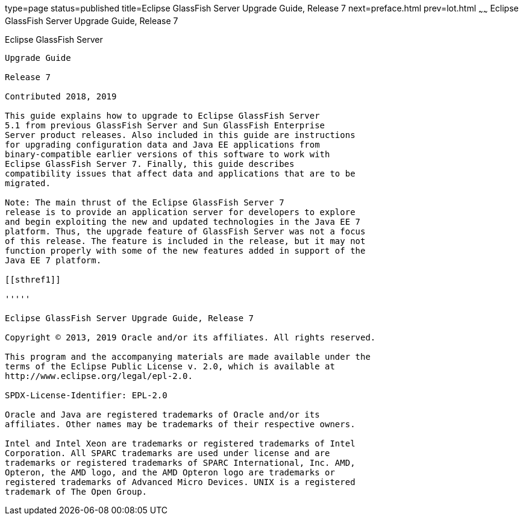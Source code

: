 type=page
status=published
title=Eclipse GlassFish Server Upgrade Guide, Release 7
next=preface.html
prev=lot.html
~~~~~~
Eclipse GlassFish Server Upgrade Guide, Release 7
===================================================

[[eclipse-glassfish-server]]
Eclipse GlassFish Server
------------------------

Upgrade Guide

Release 7

Contributed 2018, 2019

This guide explains how to upgrade to Eclipse GlassFish Server 
5.1 from previous GlassFish Server and Sun GlassFish Enterprise
Server product releases. Also included in this guide are instructions
for upgrading configuration data and Java EE applications from
binary-compatible earlier versions of this software to work with
Eclipse GlassFish Server 7. Finally, this guide describes
compatibility issues that affect data and applications that are to be
migrated.

Note: The main thrust of the Eclipse GlassFish Server 7
release is to provide an application server for developers to explore
and begin exploiting the new and updated technologies in the Java EE 7
platform. Thus, the upgrade feature of GlassFish Server was not a focus
of this release. The feature is included in the release, but it may not
function properly with some of the new features added in support of the
Java EE 7 platform.

[[sthref1]]

'''''

Eclipse GlassFish Server Upgrade Guide, Release 7

Copyright © 2013, 2019 Oracle and/or its affiliates. All rights reserved.

This program and the accompanying materials are made available under the 
terms of the Eclipse Public License v. 2.0, which is available at 
http://www.eclipse.org/legal/epl-2.0. 

SPDX-License-Identifier: EPL-2.0

Oracle and Java are registered trademarks of Oracle and/or its 
affiliates. Other names may be trademarks of their respective owners. 

Intel and Intel Xeon are trademarks or registered trademarks of Intel 
Corporation. All SPARC trademarks are used under license and are 
trademarks or registered trademarks of SPARC International, Inc. AMD, 
Opteron, the AMD logo, and the AMD Opteron logo are trademarks or 
registered trademarks of Advanced Micro Devices. UNIX is a registered 
trademark of The Open Group. 
